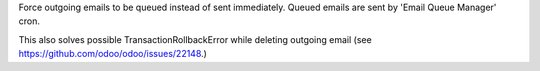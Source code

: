 Force outgoing emails to be queued instead of sent immediately.
Queued emails are sent by 'Email Queue Manager' cron.

This also solves possible TransactionRollbackError while deleting outgoing email (see `https://github.com/odoo/odoo/issues/22148
<https://github.com/odoo/odoo/issues/22148>`_.)
